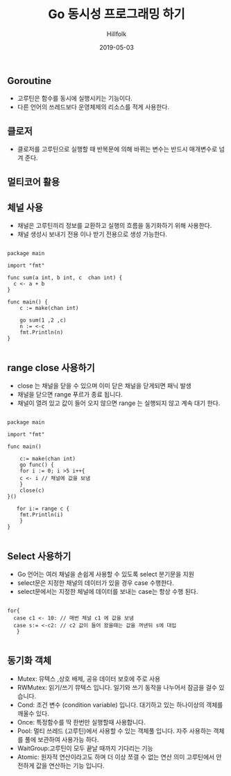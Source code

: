 #+STARTUP:showall
#+STARTUP: overview
#+STARTUP: content
#+STARTUP: showall
#+STARTUP: showeverything

#+hugo_base_dir: ~/sites/hillfolk/
#+hugo_section: ./posts

#+hugo_weight: 100
#+hugo_auto_set_lastmod: t

#+TITLE:Go 동시성 프로그래밍 하기

#+DATE: 2019-05-03
#+Author: Hillfolk

#+hugo_tags:go concurrency channel goroutine
#+hugo_categories: posts
#+hugo_draft: true

** Goroutine
   - 고루틴은 함수를 동시에 실행시키는 기능이다.
   - 다른 언어의 쓰레드보다 운영체제의 리소스를 적게 사용한다.
 
** 클로저
   - 클로저를 고루틴으로 실행할 때 반복문에 의해 바뀌는 변수는 반드시 매개변수로 넘겨 준다.

** 멀티코어 활용
   
** 체널 사용
   - 채널은 고루틴끼리 정보를 교환하고 실행의 흐름을 동기화하기 위해 사용한다.
   - 채널 생성시 보내기 전용 이나 받기 전용으로 생성 가능한다.
  

#+BEGIN_SRC

package main

import "fmt"

func sum(a int, b int, c  chan int) {
  c <- a + b
}

func main() {
    c := make(chan int)

    go sum(1 ,2 ,c)
    n := <-c
    fmt.Println(n)
}

#+END_SRC


** range close 사용하기

   - close 는 채널을 닫을 수 있으며 이미 닫은 채널을 닫게되면 패닉 발생
   - 채널을 닫으면 range 푸르가 종료 됩니다.
   - 채널이 열려 있고 값이 들어 오지 않으면 range 는 실행되지 않고 계속 대기 한다.

#+BEGIN_SRC

package main

import "fmt"

func main()

    c:= make(chan int)
    go func() {
    for i := 0; i >5 i++{
    c <- i // 채널에 값을 보냄
    }
    close(c)
}()

   for i:= range c {
    fmt.Println(i)
    }
}

#+END_SRC


** Select 사용하기
   - Go 언어는 여러 채널을 손쉽게 사용할 수 있도록 select 분기문을 지원
   - select문은 지정한 채널의 데이터가 있을 경우 case 수행한다.
   - select문에서는 지정한 체널에 데이터를 보내는 case는 항상 수행 된다.


#+BEGIN_SRC

  for{
    case c1 <- 10: // 매번 체널 c1 에 값을 보냄
    case s:= <-c2: // c2 값이 들어 왔을때는 값을 꺼낸뒤 s에 대입
     }

#+END_SRC

** 동기화 객체
   - Mutex: 뮤텍스 ,상호 배제, 공유 데이터 보호에 주로 사용
   - RWMutex: 읽기/쓰기 뮤텍스 입니다. 일기와 쓰기 동작을 나누어서 잠금을 걸수 있습니다.
   - Cond: 조건 변수 (condition variable) 입니다. 대기하고 있는 하나이상의 객체를 깨울수 있다.
   - Once: 특정함수를 딱 한번만 실행할때 사용합니다.
   - Pool: 멀티 쓰레드 (고루틴)에서 사용할 수 있는 객체풀 입니다. 자주 사용하는 객체를 풀에 보관하여 사용가능 하다.
   - WaitGroup:고루틴이 모두 끝날 때까지 기다리는 기능
   - Atomic: 원자적 연산이라고도 하며 더 이상 쪼갤 수 없는 연산 의미 고루틴에서 안전하게 값을 연산하는 기능 입니다. 

